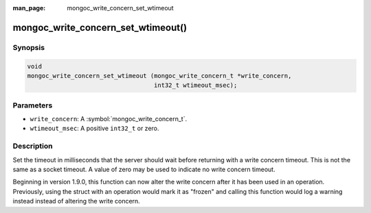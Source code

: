 :man_page: mongoc_write_concern_set_wtimeout

mongoc_write_concern_set_wtimeout()
===================================

Synopsis
--------

.. code-block:: c

  void
  mongoc_write_concern_set_wtimeout (mongoc_write_concern_t *write_concern,
                                     int32_t wtimeout_msec);

Parameters
----------

* ``write_concern``: A :symbol:`mongoc_write_concern_t`.
* ``wtimeout_msec``: A positive ``int32_t`` or zero.

Description
-----------

Set the timeout in milliseconds that the server should wait before returning with a write concern timeout. This is not the same as a socket timeout. A value of zero may be used to indicate no write concern timeout.

Beginning in version 1.9.0, this function can now alter the write concern after
it has been used in an operation. Previously, using the struct with an operation
would mark it as "frozen" and calling this function would log a warning instead
instead of altering the write concern.

.. seealso::

  | :symbol:`mongoc_write_concern_get_wtimeout` and :symbol:`mongoc_write_concern_set_wtimeout_int64`.
